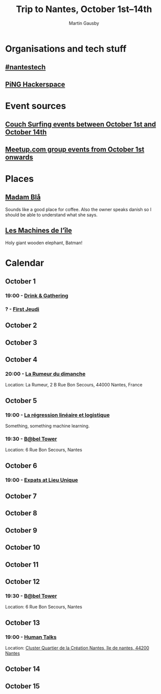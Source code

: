 #+Title: Trip to Nantes, October 1st–14th
#+Author: Martin Gausby

* Organisations and tech stuff
** [[http://www.nantestech.com/en/][#nantestech]]
** [[http://www.pingbase.net/][PiNG Hackerspace]]
* Event sources
** [[https://www.couchsurfing.com/events/search?utf8=%E2%9C%93&search_query=Nantes%252C+Pays+de+la+Loire%252C+France&latitude=47.218371&longitude=-1.553621&start_date=2015-10-01&end_date=2015-10-14][Couch Surfing events between October 1st and October 14th]]
** [[http://www.meetup.com/find/events/?allMeetups=true&radius=10&userFreeform=Nantes&gcResults=Nantes%252C+France%253AFR%253APays+de+la+Loire%253ALoire-Atlantique%253ANantes%253Anull%253Anull%253A47.218371%253A-1.553621000000021&month=10&day=1&year=2015&eventFilter=all][Meetup.com group events from October 1st onwards]]

* Places
** [[http://www.madambla.com/][Madam Blå]]
Sounds like a good place for coffee. Also the owner speaks danish so I should be able to understand what she says.
** [[http://www.lesmachines-nantes.fr/en/][Les Machines de l’île]]
Holy giant wooden elephant, Batman!

* Calendar
** October 1
*** 19:00 - [[https://www.couchsurfing.com/events/drink-gathering][Drink & Gathering]]
*** ? - [[https://twitter.com/firstJnantes][First Jeudi]]
** October 2
** October 3
** October 4
*** 20:00 - [[https://www.couchsurfing.com/events/la-rumeur-du-dimanche-nantes-2015-10-04][La Rumeur du dimanche]]
Location: La Rumeur, 2 B Rue Bon Secours, 44000 Nantes, France
** October 5
*** 19:00 - [[http://www.meetup.com/Nantes-Machine-Learning-Meetup/events/224397257/][La régression linéaire et logistique]]
Something, something machine learning.
*** 19:30 - [[https://www.couchsurfing.com/events/b-bel-tower-nantes-2015-10-05][B@bel Tower]]
Location: 6 Rue Bon Secours, Nantes
** October 6
*** 19:00 - [[http://www.meetup.com/The-Expats-Club/events/225558552/][Expats at Lieu Unique]]
** October 7
** October 8
** October 9
** October 10
** October 11
** October 12
*** 19:30 - [[https://www.couchsurfing.com/events/b-bel-tower-nantes-2015-10-12][B@bel Tower]]
Location: 6 Rue Bon Secours, Nantes
** October 13
*** 19:00 - [[http://humantalks.com/cities/nantes/events/236][Human Talks]]
Location: [[https://www.google.com/maps/place/SAMOA+%252F+cluster+Quartier+de+la+Cr%C3%A9ation/@47.2068036,-1.5617763,17z/data=!3m1!4b1!4m2!3m1!1s0x4805ec01a51adf7f:0xf51a90072f479cdc][Cluster Quartier de la Création Nantes, île de nantes, 44200 Nantes]]
** October 14
** October 15

